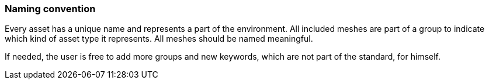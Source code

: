 === Naming convention

Every asset has a unique name and represents a part of the environment. All included meshes are part of a group to indicate which kind of asset type it represents.
All meshes should be named meaningful.

If needed, the user is free to add more groups and new keywords, which are not part of the standard, for himself.

|===
